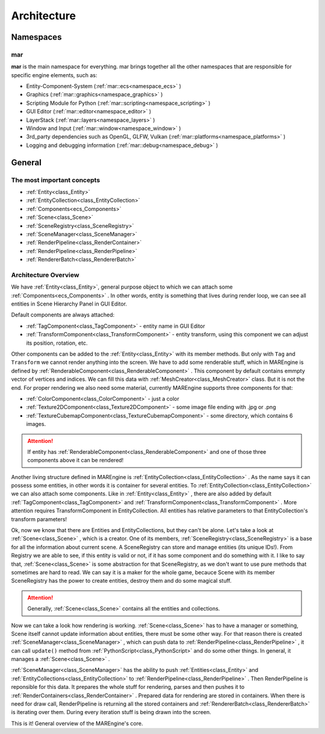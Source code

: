 Architecture
============

.. seealso::

    This page describes the MAREngine's architecture. From this site you can learn how everything works.
    There are only the most important information, that you need to know for proper understanding MAREngine workflow.


Namespaces
----------

mar
~~~

**mar** is the main namespace for everything. mar brings together all the other namespaces that are responsible for specific engine elements, such as:

* Entity-Component-System (:ref:`mar::ecs<namespace_ecs>` )
* Graphics (:ref:`mar::graphics<namespace_graphics>` )
* Scripting Module for Python (:ref:`mar::scripting<namespace_scripting>` )
* GUI Editor (:ref:`mar::editor<namespace_editor>` )
* LayerStack (:ref:`mar::layers<namespace_layers>` )
* Window and Input (:ref:`mar::window<namespace_window>` )
* 3rd_party dependencies such as OpenGL, GLFW, Vulkan (:ref:`mar::platforms<namespace_platforms>` )
* Logging and debugging information (:ref:`mar::debug<namespace_debug>` )


General
-------

The most important concepts
~~~~~~~~~~~~~~~~~~~~~~~~~~~

* :ref:`Entity<class_Entity>`
* :ref:`EntityCollection<class_EntityCollection>`
* :ref:`Components<ecs_Components>`
* :ref:`Scene<class_Scene>`
* :ref:`SceneRegistry<class_SceneRegistry>`
* :ref:`SceneManager<class_SceneManager>`
* :ref:`RenderPipeline<class_RenderContainer>`
* :ref:`RenderPipeline<class_RenderPipeline>`
* :ref:`RendererBatch<class_RendererBatch>`

Architecture Overview
~~~~~~~~~~~~~~~~~~~~~

We have :ref:`Entity<class_Entity>`, general purpose object to which we can attach some :ref:`Components<ecs_Components>` . In other words, entity is something
that lives during render loop, we can see all entities in Scene Hierarchy Panel in GUI Editor.

.. image:: img/entity_with_components.png
    :width: 667
    :height: 216
    :align: center

Default components are always attached:

* :ref:`TagComponent<class_TagComponent>` - entity name in GUI Editor
* :ref:`TransformComponent<class_TransformComponent>` - entity transform, using this component we can adjust its position, rotation, etc. 

Other components  can be added to the :ref:`Entity<class_Entity>` with its member methods. But only with ``Tag`` and ``Transform`` we cannot render anything into the screen. 
We have to add some renderable stuff, which in MAREngine is defined by :ref:`RenderableComponent<class_RenderableComponent>` . This component by default contains
emmpty vector of vertices and indices. We can fill this data with :ref:`MeshCreator<class_MeshCreator>` class. But it is not the end. For proper rendering 
we also need some material, currently MAREngine supports three components for that:

* :ref:`ColorComponent<class_ColorComponent>` - just a color
* :ref:`Texture2DComponent<class_Texture2DComponent>` - some image file ending with .jpg or .png
* :ref:`TextureCubemapComponent<class_TextureCubemapComponent>` - some directory, which contains 6 images. 

.. attention::

    If entity has :ref:`RenderableComponent<class_RenderableComponent>` and one of those three components above it can be rendered!


Another living structure defined in MAREngine is :ref:`EntityCollection<class_EntityCollection>` . As the name says it can possess some entities, in other words it is container
for several entities. To :ref:`EntityCollection<class_EntityCollection>` we can also attach some components. Like in :ref:`Entity<class_Entity>` , there are also added
by default :ref:`TagComponent<class_TagComponent>` and :ref:`TransformComponent<class_TransformComponent>` .  More attention requires TransformComponent in EntityCollection.
All entities has relative parameters to that EntityCollection's transform parameters!

.. image:: img/entitycollection_with_components_entities.png
    :width: 1087
    :height: 531
    :align: center


Ok, now we know that there are Entities and EntityCollections, but they can't be alone. Let's take a look at :ref:`Scene<class_Scene>` , which is a creator. One of its members,
:ref:`SceneRegistry<class_SceneRegistry>` is a base for all the information about current scene. A SceneRegistry can store and manage entities (its unique IDs!). From Registry
we are able to see, if this entity is valid or not, if it has some component and do something with it. I like to say that, :ref:`Scene<class_Scene>` is some abstraction
for that SceneRegistry, as we don't want to use pure methods that sometimes are hard to read. We can say it is a maker for the whole game, becauce Scene with its 
member SceneRegistry has the power to create entities, destroy them and do some magical stuff.

.. image:: img/scene_with_sceneregistry.png
    :width: 845
    :height: 440
    :align: center

.. attention::

    Generally, :ref:`Scene<class_Scene>` contains all the entities and collections.

Now we can take a look how rendering is working. :ref:`Scene<class_Scene>` has to have a manager or something, Scene itself cannot update information about
entities, there must be some other way. For that reason there is created :ref:`SceneManager<class_SceneManager>` , which can push data to :ref:`RenderPipeline<class_RenderPipeline>` ,
it can call ``update()`` method from :ref:`PythonScript<class_PythonScript>` and do some other things. In general, it manages a :ref:`Scene<class_Scene>` .

.. image:: img/scene_to_renderpipeline.png
    :width: 756
    :height: 350
    :align: center

:ref:`SceneManager<class_SceneManager>` has the ability to push :ref:`Entities<class_Entity>` and :ref:`EntityCollections<class_EntityCollection>` to
:ref:`RenderPipeline<class_RenderPipeline>` . Then RenderPipeline is reponsible for this data. It prepares the whole stuff for rendering, parses and then pushes it 
to :ref:`RenderContainers<class_RenderContainer>` . Prepared data for rendering are stored in containers. When there is need for draw call, RenderPipeline is returning
all the stored containers and :ref:`RendererBatch<class_RendererBatch>` is iterating over them. During every iteration stuff is being drawn into the screen.

.. image:: img/renderpipeline_to_renderer.png
    :width: 957
    :height: 304
    :align: center

This is it! General overview of the MAREngine's core.
